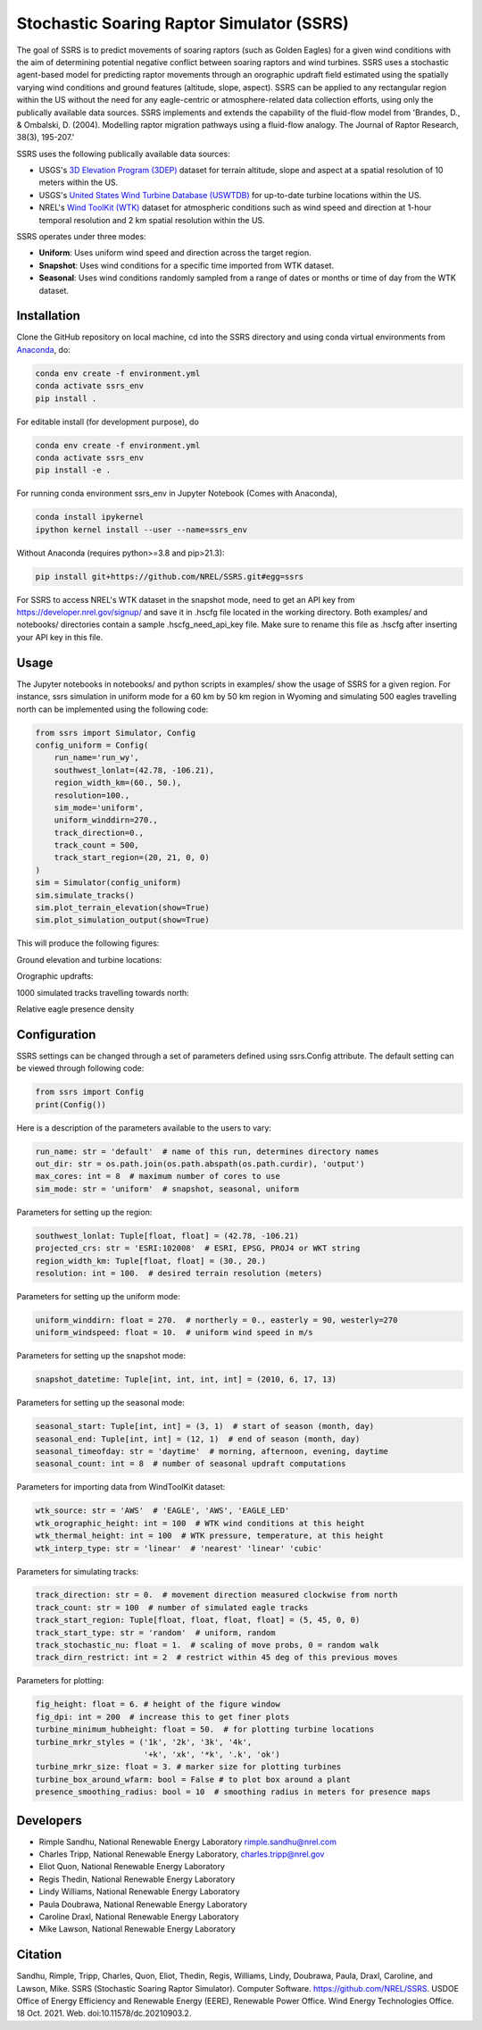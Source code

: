 Stochastic Soaring Raptor Simulator (SSRS)
===========================================

The goal of SSRS is to predict movements of soaring raptors (such as
Golden Eagles) for a given wind conditions with the aim of determining
potential negative conflict between soaring raptors and wind
turbines. SSRS uses a stochastic agent-based model for predicting raptor
movements through an orographic updraft field estimated using the
spatially varying wind conditions and ground features (altitude, slope, aspect).
SSRS can be applied to any rectangular region within the US without the
need for any eagle-centric or atmosphere-related data collection efforts, using
only the publically available data sources. SSRS implements and extends the
capability of the fluid-flow model from 'Brandes, D., & Ombalski, D. (2004). 
Modelling raptor migration pathways using a fluid-flow analogy. The Journal
of Raptor Research, 38(3), 195-207.'


SSRS uses the following publically available data sources:

* USGS's `3D Elevation Program (3DEP) <https://www.usgs.gov/core-science-systems/ngp/3dep>`_ dataset for terrain altitude, slope and aspect at a spatial resolution of 10 meters within the US.
* USGS's `United States Wind Turbine Database (USWTDB) <https://eerscmap.usgs.gov/uswtdb/>`_ for up-to-date turbine locations within the US.
* NREL's `Wind ToolKit (WTK) <https://www.nrel.gov/grid/wind-toolkit.html>`_ dataset for atmospheric conditions such as wind speed and direction at 1-hour temporal resolution and 2 km spatial resolution within the US.

SSRS operates under three modes: 

* **Uniform**: Uses uniform wind speed and direction across the target region.
* **Snapshot**: Uses wind conditions for a specific time imported from WTK dataset.
* **Seasonal**: Uses wind conditions randomly sampled from a range of dates or months or time of day from the WTK dataset.


Installation
--------------

Clone the GitHub repository on local machine,
cd into the SSRS directory and using
conda virtual environments from
`Anaconda <https://docs.anaconda.com/anaconda/install/index.html>`_, do:

.. code-block:: bash

    conda env create -f environment.yml
    conda activate ssrs_env
    pip install .

For editable install (for development purpose), do

.. code-block:: bash

    conda env create -f environment.yml
    conda activate ssrs_env
    pip install -e .


For running conda environment ssrs_env in Jupyter Notebook (Comes with Anaconda),

.. code-block:: bash

    conda install ipykernel
    ipython kernel install --user --name=ssrs_env

Without Anaconda (requires python>=3.8 and pip>21.3):

.. code-block:: bash

    pip install git+https://github.com/NREL/SSRS.git#egg=ssrs


For SSRS to access NREL's WTK dataset in the snapshot mode, need to get an
API key from https://developer.nrel.gov/signup/ and save it in .hscfg file
located in the working directory. Both examples/ and notebooks/ directories
contain a sample .hscfg_need_api_key file. Make sure to rename this file as
.hscfg after inserting your API key in this file. 

Usage
--------------

The Jupyter notebooks in notebooks/ and python scripts in examples/ show the
usage of SSRS for a given region. For instance, ssrs simulation in uniform mode
for a 60 km by 50 km region in Wyoming and simulating 500 eagles travelling
north can be implemented using the following code:

.. _notebook: notebooks/sample_ssrs_uniform.ipynb

.. code-block:: python

    from ssrs import Simulator, Config
    config_uniform = Config(
        run_name='run_wy',
        southwest_lonlat=(42.78, -106.21), 
        region_width_km=(60., 50.),
        resolution=100.,
        sim_mode='uniform',
        uniform_winddirn=270.,
        track_direction=0.,
        track_count = 500,
        track_start_region=(20, 21, 0, 0)
    )
    sim = Simulator(config_uniform)
    sim.simulate_tracks()
    sim.plot_terrain_elevation(show=True)
    sim.plot_simulation_output(show=True)

This will produce the following figures:

Ground elevation and turbine locations:

.. image:: docs/figs/elevation.png
    :width: 400 px
    :align: left
    :alt: Ground elevation and turbine locations

Orographic updrafts:

.. image:: docs/figs/s10d270_orograph.png
    :width: 400 px
    :align: left
    :alt: Orographic updrafts

1000 simulated tracks travelling towards north:

.. image:: docs/figs/s10d270_north_tracks.png
    :width: 400 px
    :align: right
    :alt: 

Relative eagle presence density

.. image:: docs/figs/s10d270_north_presence.png
    :width: 400 px
    :align: right
    :alt: Relative eagle presence density


Configuration
--------------

SSRS settings can be changed through a set of parameters defined using
ssrs.Config attribute. The default setting can be viewed through following code:

.. code-block:: python

    from ssrs import Config
    print(Config())

Here is a description of the parameters available to the users to vary:

.. code-block:: python

    run_name: str = 'default'  # name of this run, determines directory names
    out_dir: str = os.path.join(os.path.abspath(os.path.curdir), 'output')
    max_cores: int = 8  # maximum number of cores to use
    sim_mode: str = 'uniform'  # snapshot, seasonal, uniform


Parameters for setting up the region:

.. code-block:: python

    southwest_lonlat: Tuple[float, float] = (42.78, -106.21)
    projected_crs: str = 'ESRI:102008'  # ESRI, EPSG, PROJ4 or WKT string
    region_width_km: Tuple[float, float] = (30., 20.)
    resolution: int = 100.  # desired terrain resolution (meters)


Parameters for setting up the uniform mode:

.. code-block:: python

    uniform_winddirn: float = 270.  # northerly = 0., easterly = 90, westerly=270
    uniform_windspeed: float = 10.  # uniform wind speed in m/s


Parameters for setting up the snapshot mode:

.. code-block:: python

    snapshot_datetime: Tuple[int, int, int, int] = (2010, 6, 17, 13)


Parameters for setting up the seasonal mode:

.. code-block:: python

    seasonal_start: Tuple[int, int] = (3, 1)  # start of season (month, day)
    seasonal_end: Tuple[int, int] = (12, 1)  # end of season (month, day)
    seasonal_timeofday: str = 'daytime'  # morning, afternoon, evening, daytime
    seasonal_count: int = 8  # number of seasonal updraft computations


Parameters for importing data from WindToolKit dataset: 

.. code-block:: python

    wtk_source: str = 'AWS'  # 'EAGLE', 'AWS', 'EAGLE_LED'
    wtk_orographic_height: int = 100  # WTK wind conditions at this height
    wtk_thermal_height: int = 100  # WTK pressure, temperature, at this height
    wtk_interp_type: str = 'linear'  # 'nearest' 'linear' 'cubic'


Parameters for simulating tracks:

.. code-block:: python

    track_direction: str = 0.  # movement direction measured clockwise from north
    track_count: str = 100  # number of simulated eagle tracks
    track_start_region: Tuple[float, float, float, float] = (5, 45, 0, 0)
    track_start_type: str = 'random'  # uniform, random
    track_stochastic_nu: float = 1.  # scaling of move probs, 0 = random walk
    track_dirn_restrict: int = 2  # restrict within 45 deg of this previous moves


Parameters for plotting:

.. code-block:: python

    fig_height: float = 6. # height of the figure window
    fig_dpi: int = 200  # increase this to get finer plots
    turbine_minimum_hubheight: float = 50.  # for plotting turbine locations
    turbine_mrkr_styles = ('1k', '2k', '3k', '4k',
                           '+k', 'xk', '*k', '.k', 'ok')
    turbine_mrkr_size: float = 3. # marker size for plotting turbines
    turbine_box_around_wfarm: bool = False # to plot box around a plant
    presence_smoothing_radius: bool = 10  # smoothing radius in meters for presence maps


Developers
-----------

* Rimple Sandhu, National Renewable Energy Laboratory rimple.sandhu@nrel.com
* Charles Tripp, National Renewable Energy Laboratory, charles.tripp@nrel.gov
* Eliot Quon, National Renewable Energy Laboratory
* Regis Thedin, National Renewable Energy Laboratory
* Lindy Williams, National Renewable Energy Laboratory
* Paula Doubrawa, National Renewable Energy Laboratory
* Caroline Draxl, National Renewable Energy Laboratory
* Mike Lawson, National Renewable Energy Laboratory



Citation
--------------
Sandhu, Rimple, Tripp, Charles, Quon, Eliot, Thedin, Regis, Williams, Lindy, Doubrawa, Paula, Draxl, Caroline, and Lawson, Mike. SSRS (Stochastic Soaring Raptor Simulator). Computer Software. https://github.com/NREL/SSRS. USDOE Office of Energy Efficiency and Renewable Energy (EERE), Renewable Power Office. Wind Energy Technologies Office. 18 Oct. 2021. Web. doi:10.11578/dc.20210903.2.





